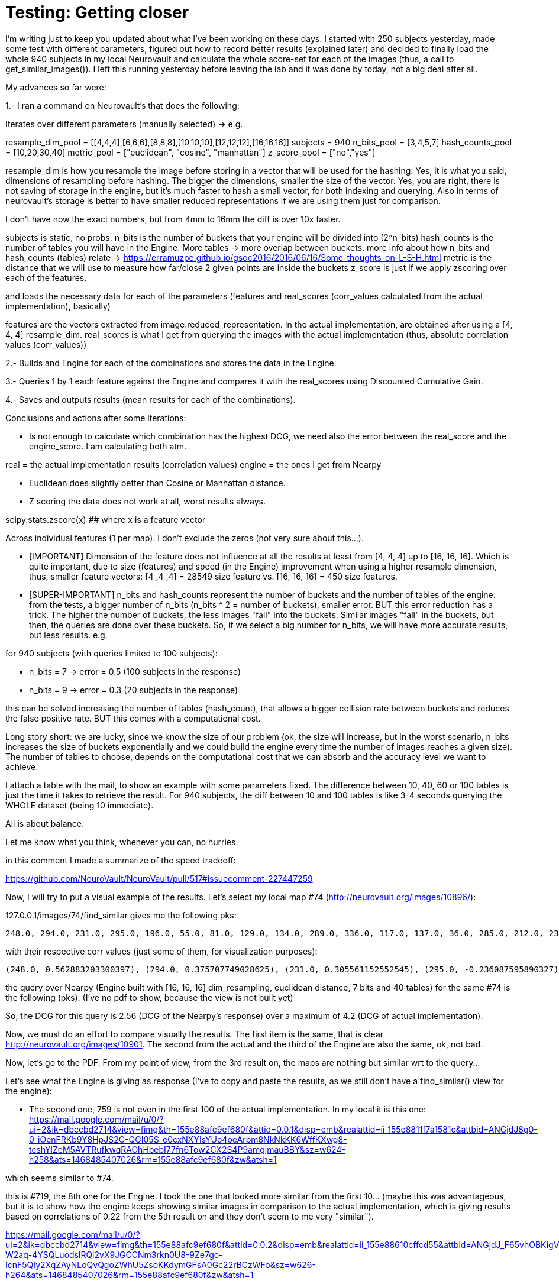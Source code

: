 # Testing: Getting closer

I'm writing just to keep you updated about what I've been working on these days. I started with 250 subjects yesterday, made some test with different parameters, figured out how to record better results (explained later) and decided to finally load the whole 940 subjects in my local Neurovault and calculate the whole score-set for each of the images (thus, a call to get_similar_images()). I left this running yesterday before leaving the lab and it was done by today, not a big deal after all.

My advances so far were:

1.- I ran a command on Neurovault's  that does the following:

Iterates over different parameters (manually selected) -> e.g.

resample_dim_pool = [[4,4,4],[6,6,6],[8,8,8],[10,10,10],[12,12,12],[16,16,16]]
subjects = 940
n_bits_pool = [3,4,5,7]
hash_counts_pool = [10,20,30,40]
metric_pool = ["euclidean", "cosine", "manhattan"]
z_score_pool = ["no","yes"]

resample_dim is how you resample the image before storing in a vector that will be used for the hashing.
Yes, it is what you said, dimensions of resampling before hashing. The bigger the dimensions, smaller the size of the vector. 
Yes, you are right, there is not saving of storage in the engine, but it's much faster to hash a small vector, for both indexing and querying. Also in terms of neurovault's storage is better to have smaller reduced representations if we are using them just  for comparison.

I don't have now the exact numbers, but from 4mm to 16mm the diff is over 10x faster.

subjects is static, no probs.
n_bits is the number of buckets that your engine will be divided into (2^n_bits)
hash_counts is the number of tables you will have in the Engine. More tables -> more overlap between buckets.
more info about how n_bits and hash_counts (tables) relate -> https://erramuzpe.github.io/gsoc2016/2016/06/16/Some-thoughts-on-L-S-H.html
metric is the distance that we will use to measure how far/close 2 given points are inside the buckets
z_score is just if we apply zscoring over each of the features.

and loads the necessary data for each of the parameters (features and real_scores (corr_values calculated from the actual implementation), basically)

features are the vectors extracted from image.reduced_representation. In the actual implementation, are obtained after using a [4, 4, 4] resample_dim.
real_scores is what I get from querying the images with the actual implementation (thus, absolute correlation values (corr_values))

2.- Builds and Engine for each of the combinations and stores the data in the Engine.

3.- Queries 1 by 1 each feature against the Engine and compares it with the real_scores using Discounted Cumulative Gain.

4.- Saves and outputs results (mean results for each of the combinations).


Conclusions and actions after some iterations:

- Is not enough to calculate which combination has the highest DCG, we need also the error between the real_score and the engine_score. I am calculating both atm.

real = the actual implementation results (correlation values)
engine = the ones I get from Nearpy

- Euclidean does slightly better than Cosine or Manhattan distance.
- Z scoring the data does not work at all, worst results always.

scipy.stats.zscore(x)  ## where x is a feature vector

Across individual features (1 per map). I don't exclude the zeros (not very sure about this...).  


- [IMPORTANT] Dimension of the feature does not influence at all the results at least from [4, 4, 4] up to [16, 16, 16]. Which is quite important, due to size (features) and speed (in the Engine) improvement when using a higher resample dimension, thus, smaller feature vectors: [4 ,4 ,4] = 28549 size feature vs. [16, 16, 16] = 450 size features.


- [SUPER-IMPORTANT] n_bits and hash_counts represent the number of buckets and the number of tables of the engine. from the tests, a bigger number of n_bits (n_bits ^ 2 = number of buckets), smaller error. BUT this error reduction has a trick. The higher the number of buckets, the less images "fall" into the buckets. Similar images "fall" in the buckets, but then, the queries are done over these buckets. So, if we select a big number for n_bits, we will have more accurate results, but less results. e.g.

for 940 subjects (with queries limited to 100 subjects):
 
- n_bits = 7 -> error = 0.5 (100 subjects in the response)
- n_bits = 9 -> error = 0.3 (20 subjects in the response)

this can be solved increasing the number of tables (hash_count), that allows a bigger collision rate between buckets and reduces the false positive rate. BUT this comes with a computational cost.

Long story short: we are lucky, since we know the size of our problem (ok, the size will increase, but in the worst scenario, n_bits increases the size of buckets exponentially and we could build the engine every time the number of images reaches a given size). The number of tables to choose, depends on the computational cost that we can absorb and the accuracy level we want to achieve.

I attach a table with the mail, to show an example with some parameters fixed. The difference between 10, 40, 60 or 100 tables is just the time it takes to retrieve the result. For 940 subjects, the diff between 10 and 100 tables is like 3-4 seconds querying the WHOLE dataset (being 10 immediate).

All is about balance.

Let me know what you think, whenever you can, no hurries.




in this comment I made a summarize of the speed tradeoff:

https://github.com/NeuroVault/NeuroVault/pull/517#issuecomment-227447259


######

Now, I will try to put a visual example of the results. Let's select my local map #74 (http://neurovault.org/images/10896/):

127.0.0.1/images/74/find_similar  gives me the following pks:

----
248.0, 294.0, 231.0, 295.0, 196.0, 55.0, 81.0, 129.0, 134.0, 289.0, 336.0, 117.0, 137.0, 36.0, 285.0, 212.0, 236.0, 312.0, 352.0, 313.0, 199.0, 219.0, 177.0, 270.0, 54.0, 271.0, 109.0, 190.0, 216.0, 35.0, 343.0, 42.0, 19.0, 311.0, 327.0, 63.0, 279.0, 64.0, 298.0, 207.0, 127.0, 38.0, 93.0, 99.0, 33.0, 46.0, 82.0, 243.0, 29.0, 165.0, 307.0, 27.0, 263.0, 246.0, 335.0, 276.0, 351.0, 223.0, 228.0, 91.0, 301.0, 135.0, 136.0, 333.0, 141.0, 153.0, 318.0, 288.0, 232.0, 40.0, 68.0, 160.0, 162.0, 345.0, 155.0, 122.0, 350.0, 138.0, 79.0, 34.0, 69.0, 150.0, 310.0, 266.0, 62.0, 88.0, 324.0, 200.0, 197.0, 247.0, 340.0, 344.0, 58.0, 119.0, 66.0, 277.0, 306.0, 233.0, 234.0, 51.0]
----

with their respective corr values (just some of them, for visualization purposes):

----
(248.0, 0.562883203300397), (294.0, 0.375707749028625), (231.0, 0.305561152552545), (295.0, -0.236087595890327), (196.0, -0.220782727914374), (55.0, -0.217971226241057), (81.0, -0.212523129998579), (129.0, -0.212477329533889), (134.0, -0.209937024281208), (289.0, 0.204322139071006), (336.0, -0.203852042590488), (117.0, -0.200330390890613), (137.0, -0.200330390890613), (36.0, 0.200133232317886), (285.0, -0.194608559481946), (212.0, -0.19272952164319), (236.0, -0.1923215012287), (312.0, -0.191660714996371), (352.0, 0.188959520324262), (313.0, -0.186766338145649), (199.0, 0.184921832942244), (219.0, -0.184475254039742), (177.0, 0.181086977481782), (270.0, -0.17659228779659), (54.0, -0.175276174474736), (271.0, -0.173595158004806), (109.0, -0.173582802408002)
----

the query over Nearpy (Engine built with [16, 16, 16] dim_resampling, euclidean distance, 7 bits and 40 tables) for the same #74 is the following (pks): (I've no pdf to show, because the view is not built yet)

[248, 759, 294, 686, 456, 578, 671, 719, 435, 199, 94, 596, 687, 314, 19, 68, 327, 740, 595, 237, 289, 36, 211, 741, 872, 594, 579, 41, 128, 343, 586, 956, 932, 200, 351, 567, 890, 302, 715, 772, 527, 909, 523, 920, 696, 951, 150, 900, 622, 124, 56, 441, 187, 201, 166, 101, 228, 440, 155, 676, 135, 216, 136, 372, 902, 84, 77, 175, 96, 736, 401, 361, 233, 613, 232, 123, 420, 934, 834, 843, 583, 27, 131, 611, 297, 556, 931, 192, 727, 206, 144, 665, 376, 70, 405, 894, 379, 113, 378]

So, the DCG for this query is 2.56 (DCG of the Nearpy's response) over a maximum of 4.2 (DCG of actual implementation).



Now, we must do an effort to compare visually the results. The first item is the same, that is clear http://neurovault.org/images/10901. The second from the actual and the third of the Engine are also the same, ok, not bad.

Now, let's go to the PDF. From my point of view, from the 3rd result on, the maps are nothing but similar wrt to the query...

Let's see what the Engine is giving as response (I've to copy and paste the results, as we still don't have a find_similar() view for the engine):

- The second one, 759 is not even in the first 100 of the actual implementation. In my local it is this one:
https://mail.google.com/mail/u/0/?ui=2&ik=dbccbd2714&view=fimg&th=155e88afc9ef680f&attid=0.0.1&disp=emb&realattid=ii_155e8811f7a1581c&attbid=ANGjdJ8g0-0_iOenFRKb9Y8HpJS2G-QGI05S_e0cxNXYIsYUo4oeArbm8NkNkKK6WffKXwg8-tcshYlZeM5AVTRufkwqRAOhHbebI77fn6Tow2CX2S4P9amgjmauBBY&sz=w624-h258&ats=1468485407026&rm=155e88afc9ef680f&zw&atsh=1


which seems similar to #74. 

this is #719, the 8th one for the Engine. I took the one that looked more similar from the first 10... (maybe this was advantageous, but it is to show how the engine keeps showing similar images in comparison to the actual implementation, which is giving results based on correlations of 0.22 from the 5th result on and they don't seem to me very "similar"). 

https://mail.google.com/mail/u/0/?ui=2&ik=dbccbd2714&view=fimg&th=155e88afc9ef680f&attid=0.0.2&disp=emb&realattid=ii_155e88610cffcd55&attbid=ANGjdJ_F65vhOBKigVpEDptWZa6qr2AL-W2aq-4YSQLuodslRQl2vX9JGCCNm3rkn0U8-9Ze7go-IcnF5QIy2XqZAyNLoQvQgoZWhU5ZsoKKdymGFsA0Gc22rBCzWFo&sz=w626-h264&ats=1468485407026&rm=155e88afc9ef680f&zw&atsh=1

First of all, sorry about not writing last week, I was super-tired plus there was not much to tell about OHBM; I had a fantastic week, I met both Cameron and Chris in person and a bunch of well known neuroscience developers as well. Also, I had the opportunitty of learning a lot, several interesting posters and hands on in the Hackathon; I will hopefully come back to OHBM 2017, it was a great time. 

## Comparison framework

So, back to work, this week I've been building a framework to test different combinations of parameters and dimensionality reductions and treatment. My idea so far is to test different combinations of hash number, bit number, distance, resample dimension and Z scored data by now. This leads to a high possible number of combinations, so I will let this calculations for next week (I'm out of the lab atm, and my laptop is not powerful enough). Also, I will load as much maps in my local Neurovault since we decided to not overload the production server with JSON queries that need several hundreds of lines and this will take a bit of time. 

The framework iterates over the whole possibilities, loads specific data and builds a different Engine each time. Loads the full dataset in the Engine and queries one by one all the possible maps. Then, these queries are evaluated against the actual results (previously generated and saved) with DCG (see previous weeks) and saved to report a mean DCG after the whole process. As an example, I've run once the framework with different resample dimensions and the rest of the parameters fixed:

----
DCG mean score for  [4, 4, 4]  :  1.76347265478
DCG mean score for  [6, 6, 6]  :  1.85349872876
DCG mean score for  [8, 8, 8]  :  1.85167174514
DCG mean score for  [10, 10, 10]  :  1.80284846337
DCG mean score for  [12, 12, 12]  :  1.72983034835
DCG mean score for  [14, 14, 14]  :  1.78070238621
DCG mean score for  [16, 16, 16]  :  1.8917845196
----

The higher the DCG score, the better the result. It seems that a reduction to [6, 6, 6] is a good solution, but also we can get great results by using [16, 16, 16], so this seems to have no direct effect on the performance. 

### Problems

I've noticed that for a small amount of images, the queries do not give back  100 images (since the number of buckets do not allow it). This is probably going to bias the results. I will think about it, for now, I can only say that it could be solved making an effort and increasing the dataset or normalizing the DCG results by the number of responses for the query. 
